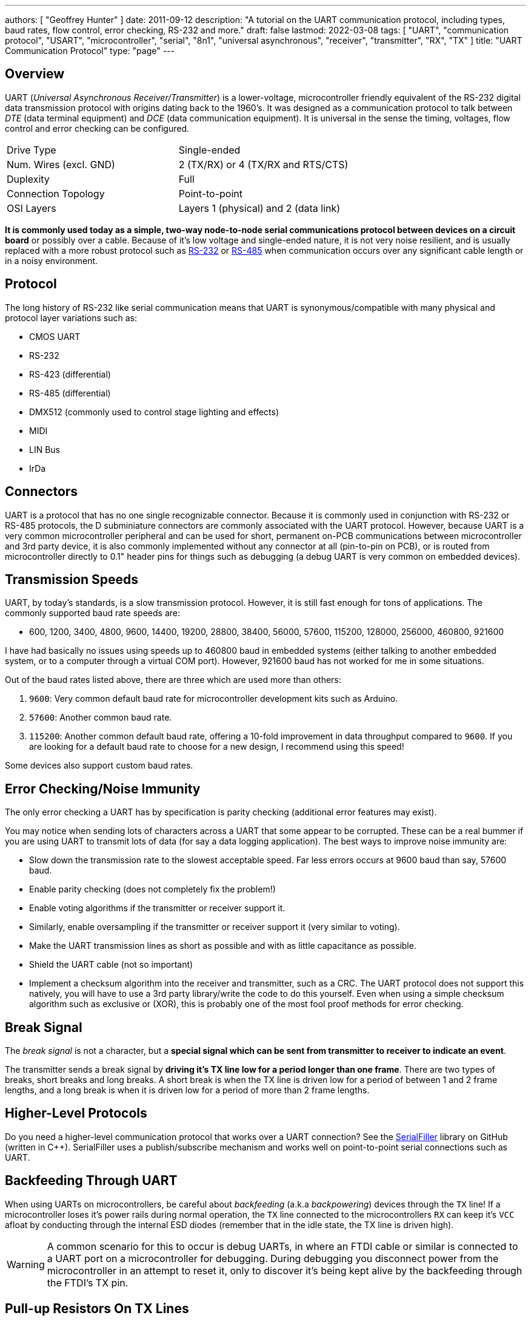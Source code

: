 ---
authors: [ "Geoffrey Hunter" ]
date: 2011-09-12
description: "A tutorial on the UART communication protocol, including types, baud rates, flow control, error checking, RS-232 and more."
draft: false
lastmod: 2022-03-08
tags: [ "UART", "communication protocol", "USART", "microcontroller", "serial", "8n1", "universal asynchronous", "receiver", "transmitter", "RX", "TX" ]
title: "UART Communication Protocol"
type: "page"
---

## Overview

UART (_Universal Asynchronous Receiver/Transmitter_) is a lower-voltage, microcontroller friendly equivalent of the RS-232 digital data transmission protocol with origins dating back to the 1960's. It was designed as a communication protocol to talk between _DTE_ (data terminal equipment) and _DCE_ (data communication equipment). It is universal in the sense the timing, voltages, flow control and error checking can be configured.

|===
| Drive Type | Single-ended
| Num. Wires (excl. GND) | 2 (TX/RX) or 4 (TX/RX and RTS/CTS)
| Duplexity | Full
| Connection Topology | Point-to-point
| OSI Layers | Layers 1 (physical) and 2 (data link)
|===


**It is commonly used today as a simple, two-way node-to-node serial communications protocol between devices on a circuit board** or possibly over a cable. Because of it's low voltage and single-ended nature, it is not very noise resilient, and is usually replaced with a more robust protocol such as link:/electronics/communication-protocols/rs-232-protocol[RS-232] or link:/electronics/communication-protocols/rs-485-protocol[RS-485] when communication occurs over any significant cable length or in a noisy environment.

## Protocol

The long history of RS-232 like serial communication means that UART is synonymous/compatible with many physical and protocol layer variations such as:

* CMOS UART
* RS-232
* RS-423 (differential)
* RS-485 (differential)
* DMX512 (commonly used to control stage lighting and effects)
* MIDI
* LIN Bus
* IrDa

## Connectors

UART is a protocol that has no one single recognizable connector. Because it is commonly used in conjunction with RS-232 or RS-485 protocols, the D subminiature connectors are commonly associated with the UART protocol. However, because UART is a very common microcontroller peripheral and can be used for short, permanent on-PCB communications between microcontroller and 3rd party device, it is also commonly implemented without any connector at all (pin-to-pin on PCB), or is routed from microcontroller directly to 0.1" header pins for things such as debugging (a debug UART is very common on embedded devices).

## Transmission Speeds

UART, by today's standards, is a slow transmission protocol. However, it is still fast enough for tons of applications. The commonly supported baud rate speeds are:

* 600, 1200, 3400, 4800, 9600, 14400, 19200, 28800, 38400, 56000, 57600, 115200, 128000, 256000, 460800, 921600

I have had basically no issues using speeds up to 460800 baud in embedded systems (either talking to another embedded system, or to a computer through a virtual COM port). However, 921600 baud has not worked for me in some situations.

Out of the baud rates listed above, there are three which are used more than others:

. `9600`: Very common default baud rate for microcontroller development kits such as Arduino.
. `57600`: Another common baud rate.
. `115200`: Another common default baud rate, offering a 10-fold improvement in data throughput compared to `9600`. If you are looking for a default baud rate to choose for a new design, I recommend using this speed!

Some devices also support custom baud rates.

## Error Checking/Noise Immunity

The only error checking a UART has by specification is parity checking (additional error features may exist).

You may notice when sending lots of characters across a UART that some appear to be corrupted. These can be a real bummer if you are using UART to transmit lots of data (for say a data logging application). The best ways to improve noise immunity are:

* Slow down the transmission rate to the slowest acceptable speed. Far less errors occurs at 9600 baud than say, 57600 baud.
* Enable parity checking (does not completely fix the problem!)
* Enable voting algorithms if the transmitter or receiver support it.
* Similarly, enable oversampling if the transmitter or receiver support it (very similar to voting).
* Make the UART transmission lines as short as possible and with as little capacitance as possible.
* Shield the UART cable (not so important)
* Implement a checksum algorithm into the receiver and transmitter, such as a CRC. The UART protocol does not support this natively, you will have to use a 3rd party library/write the code to do this yourself. Even when using a simple checksum algorithm such as exclusive or (XOR), this is probably one of the most fool proof methods for error checking.

## Break Signal

The _break signal_ is not a character, but a **special signal which can be sent from transmitter to receiver to indicate an event**.

The transmitter sends a break signal by **driving it's TX line low for a period longer than one frame**. There are two types of breaks, short breaks and long breaks. A short break is when the TX line is driven low for a period of between 1 and 2 frame lengths, and a long break is when it is driven low for a period of more than 2 frame lengths.

## Higher-Level Protocols

Do you need a higher-level communication protocol that works over a UART connection? See the link:https://github.com/gbmhunter/SerialFiller[SerialFiller] library on GitHub (written in C++). SerialFiller uses a publish/subscribe mechanism and works well on point-to-point serial connections such as UART.

## Backfeeding Through UART

When using UARTs on microcontrollers, be careful about _backfeeding_ (a.k.a _backpowering_) devices through the `TX` line! If a microcontroller loses it's power rails during normal operation, the `TX` line connected to the microcontrollers `RX` can keep it's `VCC` afloat by conducting through the internal ESD diodes (remember that in the idle state, the TX line is driven high).

WARNING: A common scenario for this to occur is debug UARTs, in where an FTDI cable or similar is connected to a UART port on a microcontroller for debugging. During debugging you disconnect power from the microcontroller in an attempt to reset it, only to discover it's being kept alive by the backfeeding through the FTDI's TX pin.

## Pull-up Resistors On TX Lines

Spurious garbage can be sent along along a microcontrollers UART TX line when the microcontroller resets. When microcontrollers reset, all of their GPIO pins typically default back to high-impedance inputs. This will cause the voltage on the TX line, typically idling HIGH, to collapse and signal `LOW`. The UART receiver on the other end of the bus could interpret this as data and give to non-sensical garbage. The solution to this is to add a pull-up resistor to `VCC`, which keeps the TX line HIGH when the microcontroller resets.

TIP: Of course, you might have to apply this to the RX line also, as this is a TX line from the perspective of the driver on the other end of the bus. It all depends on whether or not the driver is expected to reset under normal operation and whether or not you can tolerate the occasional bad byte!

## Terminal Programs

### RealTerm (3.5/5)

Website: link:http://realterm.sourceforge.net/[http://realterm.sourceforge.net/]

A easy to use and powerful terminal program for Windows. Stolen from the website, it's description is:

> a terminal program specially designed for capturing, controlling and debugging binary and other difficult data streams. It is far better for debugging comms than Hyperterminal. It has no support for dialing modems, BBS etc - that is what hyperterminal does.

It can view and send binary, hex, ASCII, ANSI, integers (both signed and unsigned, 8 or 16-bit), floats and more. Support for half-duplex communication as well as I2C! Does not lag/hang at all (including when you disable the COM port while it is still running). You can run multiple RealTerm apps at the same time, to get data from multiple UART ports simultaneously. It can add timestamps to received UART messages, which is useful for data logging.

.A screenshot of RealTerm in action.
image::realterm-window.jpg[width=620px]

I have noticed a few bugs with RealTerm, especially when it comes to changing the number of rows and columns, and scrolling back through received data (the scrollback variable is buggy also).

**UPDATE 2021-05-17**: It seems like development on the SourceForge site has stopped long ago. There is a Realterm "Development Version" which can be found at <https://realterm.i2cchip.com/>, this has updates as recent as 2018.

### Terminal by Br@y (3.5/5)

Website: link:https://sites.google.com/site/terminalbpp/[https://sites.google.com/site/terminalbpp/]

A simple and tidy Windows terminal program. Personally, it doesn't get the same amount of respect as RealTerm because of it's simplicity and slightly buggy nature. When decoding into hex, the program can hang if your receiving large amounts of data. It can also hang if you disable the COM port while it is still connected.

.A screenshot of 'Terminal by Br@y' in action.
image::terminal-v1-9b-by-bray-window.jpg[width=800px]

### PuTTy (4/5)

Website: link:http://www.chiark.greenend.org.uk/~sgtatham/putty/[http://www.chiark.greenend.org.uk/~sgtatham/putty/]

> PuTTY is a free implementation of Telnet and SSH for Windows and Unix platforms, along with an xterm terminal emulator.

If your running windows, PuTTY is a very handy application to have if you want to emulate the command-line style interface of a UNIX-like system. Although the debugging and capturing features are not as good as say, RealTerm, it offers character-by-character input and proper response to pressing 'special' keys such as enter (which RealTerm doesn't allow, instead you have to enter a string and then press send). This may sound like a very small difference, but this feature does come in useful! I find it very handy when using FreeRTOS and the CLI (command-line interface) extension, which allows you to communicate from a pc to a embedded system using a command-line style interface (as in the picture to the right).

.A screenshot of the PuTTy application in action, along with the settings window.
image::putty-terminal-screenshot-with-settings-window.png[width=831px]

I have discovered one bug in PuTTY...if it receives a large number of characters all at once (which is common when printing debug messages from an embedded system, and for some reason, the string is not null-terminated, and starts printing gobble-de-gooch from random memory locations), PuTTY can freeze, and needs to be restarted. In this situation, it can also print the message "PuTTyPuTTyPuTTy" many times over across the COM port you are debugging. Weird.

.PuTTY can freeze when printing a large number of random characters to it across a COM port.
image::putty-bug-when-receiving-large-num-of-chars.png[width=699px]

## 9-Bit Addressing

9-bit addressing was employed when using a multi-drop configuration to prevent slaves from wasting processor time in decoding every byte on the bus to see if it was addressed to them. A 9th bit is sent out after every byte, and is used to signal if the previous 8-bits where an address (which the slaves have to listen to), or just data (which can be ignored).

## Radiation Hardening

Some UART protocols have radiation tolerant devices, such as the link:http://www.aeroflex.com/ams/pagesproduct/datasheets/4485.pdf[DRS4485], an Dual RS-485 Interface Transceiver made by Aeroflex.

## RS-232

RS-232 is a very similar protocol to UART, and a UART to RS-232 converter is one of the most popular communication protocol converters you will see in an embedded system.

For more information, see the link:/electronics/communication-protocols/rs-232-protocol[RS-232 page].

## RS-485

RS-482 is another very common protocol that UART is converted to and from. It is usually chosen over RS-232 when longer distances and/or larger noise immunity is needed. For more information, see the link:/electronics/communication-protocols/rs-485-protocol[RS-485 page].

## Cables

You can get null-terminated USB-to-USB serial port emulator cables. These are awesome for transferring data between two computers (or any 2-USB host devices) without reverting to a true USB-to-USB A cable (which requires use of a more complicated protocol).

FTDI makes one such cable called the link:http://www.ftdichip.com/Products/Cables/USBtoUSB.htm[USB to USB cable].

If you are interested in routing between two COM ports **on the same computer**, you could use one of these, however, it is normally much easier to do it purely in software with a serial bridge instead.

## Powerline Transceivers

The link:http://www.yamar.com/sig60.php[SIG60] is an example of a powerline transceiver.

## Creating A Serial Port Bridge

There are occasions when you want or need to send serial data between two pieces of software on the computer, or between two hardware devices both connected to the computer. An example would be to unit test a PC-based serial communications protocol you have written without writing the unit-test code on the microcontroller. There are software programs that emulate a serial port bridge, but in my experience I found these are every buggy or cost money.

.Testing a physical serial-port bridge, made by connecting two FTDI cable together.
image::testing-a-physical-serial-port-bridge.jpg[width=931px]

You can create a rudimentary serial bridge to connect to pieces of software together by connecting two USB-to-UART (or USB-to-RS232) converters together, crossing the RX and TX lines over. Although not a very permanent solution, this is good for simple tests. The following image shows a hardware-based serial port bridge with a terminal on each end.
